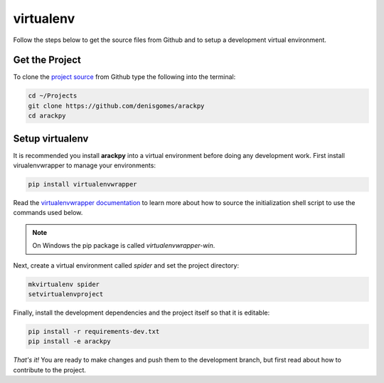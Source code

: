 virtualenv
==========

Follow the steps below to get the source files from Github and to setup a
development virtual environment.


Get the Project
---------------

To clone the `project source <https://www.github.com/denisgomes/arackpy>`_
from Github type the following into the terminal:

.. code-block:: bash

    cd ~/Projects
    git clone https://github.com/denisgomes/arackpy
    cd arackpy


Setup virtualenv
----------------

It is recommended you install **arackpy** into a virtual environment before
doing any development work. First install virualenvwrapper to manage your
environments:

.. code-block:: bash

    pip install virtualenvwrapper


Read the `virtualenvwrapper documentation
<https://virtualenvwrapper.readthedocs.io/en/latest/>`_ to learn more about how
to source the initialization shell script to use the commands used below.

.. note:: On Windows the pip package is called *virtualenvwrapper-win*.


Next, create a virtual environment called *spider* and set the project
directory:

.. code-block:: bash

    mkvirtualenv spider
    setvirtualenvproject


Finally, install the development dependencies and the project itself so that
it is editable:

.. code-block:: bash

    pip install -r requirements-dev.txt
    pip install -e arackpy


*That's it!* You are ready to make changes and push them to the development
branch, but first read about how to contribute to the project.
